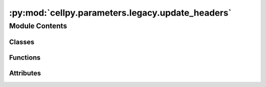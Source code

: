 :py:mod:`cellpy.parameters.legacy.update_headers`
=================================================

.. py:module:: cellpy.parameters.legacy.update_headers


Module Contents
---------------

Classes
~~~~~~~

.. autoapisummary::

   cellpy.parameters.legacy.update_headers.HeadersJournalV5
   cellpy.parameters.legacy.update_headers.HeadersJournalV7
   cellpy.parameters.legacy.update_headers.HeadersRawV4
   cellpy.parameters.legacy.update_headers.HeadersRawV5
   cellpy.parameters.legacy.update_headers.HeadersRawV6
   cellpy.parameters.legacy.update_headers.HeadersRawV7
   cellpy.parameters.legacy.update_headers.HeadersStepTableV7
   cellpy.parameters.legacy.update_headers.HeadersSummaryV5
   cellpy.parameters.legacy.update_headers.HeadersSummaryV6
   cellpy.parameters.legacy.update_headers.HeadersSummaryV7



Functions
~~~~~~~~~

.. autoapisummary::

   cellpy.parameters.legacy.update_headers.get_column_name_mapper
   cellpy.parameters.legacy.update_headers.rename_columns
   cellpy.parameters.legacy.update_headers.rename_fid_columns
   cellpy.parameters.legacy.update_headers.rename_raw_columns
   cellpy.parameters.legacy.update_headers.rename_step_columns
   cellpy.parameters.legacy.update_headers.rename_summary_columns



Attributes
~~~~~~~~~~

.. autoapisummary::

   cellpy.parameters.legacy.update_headers.HEADERS_KEYS_STEP_TABLE_EXTENDED
   cellpy.parameters.legacy.update_headers.HEADERS_STEP_TABLE_EXTENSIONS
   cellpy.parameters.legacy.update_headers.headers_journal_v0
   cellpy.parameters.legacy.update_headers.journal_header_versions
   cellpy.parameters.legacy.update_headers.raw_header_versions
   cellpy.parameters.legacy.update_headers.steps_header_versions
   cellpy.parameters.legacy.update_headers.summary_header_versions


.. py:class:: HeadersJournalV5


   Bases: :py:obj:`cellpy.parameters.internal_settings.BaseHeaders`

   .. autoapi-inheritance-diagram:: cellpy.parameters.legacy.update_headers.HeadersJournalV5
      :parts: 1

   Subclass of BaseSetting including option to add postfixes.

   .. rubric:: Example

   >>> header["key_postfix"]  # returns "value_postfix"

   .. py:attribute:: cell_type
      :type: str
      :value: 'cell_types'

      

   .. py:attribute:: cellpy_file_name
      :type: str
      :value: 'cellpy_file_names'

      

   .. py:attribute:: filename
      :type: str
      :value: 'filenames'

      

   .. py:attribute:: fixed
      :type: str
      :value: 'fixed'

      

   .. py:attribute:: group
      :type: str
      :value: 'groups'

      

   .. py:attribute:: label
      :type: str
      :value: 'labels'

      

   .. py:attribute:: loading
      :type: str
      :value: 'loadings'

      

   .. py:attribute:: mass
      :type: str
      :value: 'masses'

      

   .. py:attribute:: raw_file_names
      :type: str
      :value: 'raw_file_names'

      

   .. py:attribute:: sub_group
      :type: str
      :value: 'sub_groups'

      

   .. py:attribute:: total_mass
      :type: str
      :value: 'total_masses'

      


.. py:class:: HeadersJournalV7


   Bases: :py:obj:`cellpy.parameters.internal_settings.BaseHeaders`

   .. autoapi-inheritance-diagram:: cellpy.parameters.legacy.update_headers.HeadersJournalV7
      :parts: 1

   Subclass of BaseSetting including option to add postfixes.

   .. rubric:: Example

   >>> header["key_postfix"]  # returns "value_postfix"

   .. py:attribute:: argument
      :type: str
      :value: 'argument'

      

   .. py:attribute:: cell_type
      :type: str
      :value: 'cell_type'

      

   .. py:attribute:: cellpy_file_name
      :type: str
      :value: 'cellpy_file_name'

      

   .. py:attribute:: comment
      :type: str
      :value: 'comment'

      

   .. py:attribute:: experiment
      :type: str
      :value: 'experiment'

      

   .. py:attribute:: filename
      :type: str
      :value: 'filename'

      

   .. py:attribute:: fixed
      :type: str
      :value: 'fixed'

      

   .. py:attribute:: group
      :type: str
      :value: 'group'

      

   .. py:attribute:: instrument
      :type: str
      :value: 'instrument'

      

   .. py:attribute:: label
      :type: str
      :value: 'label'

      

   .. py:attribute:: loading
      :type: str
      :value: 'loading'

      

   .. py:attribute:: mass
      :type: str
      :value: 'mass'

      

   .. py:attribute:: nom_cap
      :type: str
      :value: 'nom_cap'

      

   .. py:attribute:: raw_file_names
      :type: str
      :value: 'raw_file_names'

      

   .. py:attribute:: sub_group
      :type: str
      :value: 'sub_group'

      

   .. py:attribute:: total_mass
      :type: str
      :value: 'total_mass'

      


.. py:class:: HeadersRawV4


   Bases: :py:obj:`cellpy.parameters.internal_settings.BaseHeaders`

   .. autoapi-inheritance-diagram:: cellpy.parameters.legacy.update_headers.HeadersRawV4
      :parts: 1

   Subclass of BaseSetting including option to add postfixes.

   .. rubric:: Example

   >>> header["key_postfix"]  # returns "value_postfix"

   .. py:attribute:: ac_impedance_txt
      :type: str
      :value: 'AC_Impedance'

      

   .. py:attribute:: aci_phase_angle_txt
      :type: str
      :value: 'ACI_Phase_Angle'

      

   .. py:attribute:: amplitude_txt
      :type: str
      :value: 'Amplitude'

      

   .. py:attribute:: charge_capacity_txt
      :type: str
      :value: 'Charge_Capacity'

      

   .. py:attribute:: charge_energy_txt
      :type: str
      :value: 'Charge_Energy'

      

   .. py:attribute:: current_txt
      :type: str
      :value: 'Current'

      

   .. py:attribute:: cycle_index_txt
      :type: str
      :value: 'Cycle_Index'

      

   .. py:attribute:: data_point_txt
      :type: str
      :value: 'Data_Point'

      

   .. py:attribute:: datetime_txt
      :type: str
      :value: 'DateTime'

      

   .. py:attribute:: discharge_capacity_txt
      :type: str
      :value: 'Discharge_Capacity'

      

   .. py:attribute:: discharge_energy_txt
      :type: str
      :value: 'Discharge_Energy'

      

   .. py:attribute:: dv_dt_txt
      :type: str
      :value: 'dV/dt'

      

   .. py:attribute:: frequency_txt
      :type: str
      :value: 'Frequency'

      

   .. py:attribute:: internal_resistance_txt
      :type: str
      :value: 'Internal_Resistance'

      

   .. py:attribute:: is_fc_data_txt
      :type: str
      :value: 'Is_FC_Data'

      

   .. py:attribute:: ref_ac_impedance_txt
      :type: str
      :value: 'Reference_AC_Impedance'

      

   .. py:attribute:: ref_aci_phase_angle_txt
      :type: str
      :value: 'Reference_ACI_Phase_Angle'

      

   .. py:attribute:: ref_voltage_txt
      :type: str
      :value: 'Reference_Voltage'

      

   .. py:attribute:: step_index_txt
      :type: str
      :value: 'Step_Index'

      

   .. py:attribute:: step_time_txt
      :type: str
      :value: 'Step_Time'

      

   .. py:attribute:: sub_step_index_txt
      :type: str
      :value: 'Sub_Step_Index'

      

   .. py:attribute:: sub_step_time_txt
      :type: str
      :value: 'Sub_Step_Time'

      

   .. py:attribute:: test_id_txt
      :type: str
      :value: 'Test_ID'

      

   .. py:attribute:: test_time_txt
      :type: str
      :value: 'Test_Time'

      

   .. py:attribute:: voltage_txt
      :type: str
      :value: 'Voltage'

      


.. py:class:: HeadersRawV5


   Bases: :py:obj:`cellpy.parameters.internal_settings.BaseHeaders`

   .. autoapi-inheritance-diagram:: cellpy.parameters.legacy.update_headers.HeadersRawV5
      :parts: 1

   Subclass of BaseSetting including option to add postfixes.

   .. rubric:: Example

   >>> header["key_postfix"]  # returns "value_postfix"

   .. py:attribute:: ac_impedance_txt
      :type: str
      :value: 'AC_Impedance'

      

   .. py:attribute:: aci_phase_angle_txt
      :type: str
      :value: 'ACI_Phase_Angle'

      

   .. py:attribute:: amplitude_txt
      :type: str
      :value: 'Amplitude'

      

   .. py:attribute:: charge_capacity_txt
      :type: str
      :value: 'Charge_Capacity'

      

   .. py:attribute:: charge_energy_txt
      :type: str
      :value: 'Charge_Energy'

      

   .. py:attribute:: current_txt
      :type: str
      :value: 'Current'

      

   .. py:attribute:: cycle_index_txt
      :type: str
      :value: 'Cycle_Index'

      

   .. py:attribute:: data_point_txt
      :type: str
      :value: 'Data_Point'

      

   .. py:attribute:: datetime_txt
      :type: str
      :value: 'DateTime'

      

   .. py:attribute:: discharge_capacity_txt
      :type: str
      :value: 'Discharge_Capacity'

      

   .. py:attribute:: discharge_energy_txt
      :type: str
      :value: 'Discharge_Energy'

      

   .. py:attribute:: dv_dt_txt
      :type: str
      :value: 'dV/dt'

      

   .. py:attribute:: frequency_txt
      :type: str
      :value: 'Frequency'

      

   .. py:attribute:: internal_resistance_txt
      :type: str
      :value: 'Internal_Resistance'

      

   .. py:attribute:: is_fc_data_txt
      :type: str
      :value: 'Is_FC_Data'

      

   .. py:attribute:: ref_ac_impedance_txt
      :type: str
      :value: 'Reference_AC_Impedance'

      

   .. py:attribute:: ref_aci_phase_angle_txt
      :type: str
      :value: 'Reference_ACI_Phase_Angle'

      

   .. py:attribute:: ref_voltage_txt
      :type: str
      :value: 'Reference_Voltage'

      

   .. py:attribute:: step_index_txt
      :type: str
      :value: 'Step_Index'

      

   .. py:attribute:: step_time_txt
      :type: str
      :value: 'Step_Time'

      

   .. py:attribute:: sub_step_index_txt
      :type: str
      :value: 'Sub_Step_Index'

      

   .. py:attribute:: sub_step_time_txt
      :type: str
      :value: 'Sub_Step_Time'

      

   .. py:attribute:: test_id_txt
      :type: str
      :value: 'Test_ID'

      

   .. py:attribute:: test_time_txt
      :type: str
      :value: 'Test_Time'

      

   .. py:attribute:: voltage_txt
      :type: str
      :value: 'Voltage'

      


.. py:class:: HeadersRawV6


   Bases: :py:obj:`cellpy.parameters.internal_settings.BaseHeaders`

   .. autoapi-inheritance-diagram:: cellpy.parameters.legacy.update_headers.HeadersRawV6
      :parts: 1

   Subclass of BaseSetting including option to add postfixes.

   .. rubric:: Example

   >>> header["key_postfix"]  # returns "value_postfix"

   .. py:attribute:: ac_impedance_txt
      :type: str
      :value: 'AC_Impedance'

      

   .. py:attribute:: aci_phase_angle_txt
      :type: str
      :value: 'ACI_Phase_Angle'

      

   .. py:attribute:: amplitude_txt
      :type: str
      :value: 'Amplitude'

      

   .. py:attribute:: charge_capacity_txt
      :type: str
      :value: 'Charge_Capacity'

      

   .. py:attribute:: charge_energy_txt
      :type: str
      :value: 'Charge_Energy'

      

   .. py:attribute:: current_txt
      :type: str
      :value: 'Current'

      

   .. py:attribute:: cycle_index_txt
      :type: str
      :value: 'Cycle_Index'

      

   .. py:attribute:: data_point_txt
      :type: str
      :value: 'Data_Point'

      

   .. py:attribute:: datetime_txt
      :type: str
      :value: 'DateTime'

      

   .. py:attribute:: discharge_capacity_txt
      :type: str
      :value: 'Discharge_Capacity'

      

   .. py:attribute:: discharge_energy_txt
      :type: str
      :value: 'Discharge_Energy'

      

   .. py:attribute:: dv_dt_txt
      :type: str
      :value: 'dV/dt'

      

   .. py:attribute:: frequency_txt
      :type: str
      :value: 'Frequency'

      

   .. py:attribute:: internal_resistance_txt
      :type: str
      :value: 'Internal_Resistance'

      

   .. py:attribute:: is_fc_data_txt
      :type: str
      :value: 'Is_FC_Data'

      

   .. py:attribute:: ref_ac_impedance_txt
      :type: str
      :value: 'Reference_AC_Impedance'

      

   .. py:attribute:: ref_aci_phase_angle_txt
      :type: str
      :value: 'Reference_ACI_Phase_Angle'

      

   .. py:attribute:: ref_voltage_txt
      :type: str
      :value: 'Reference_Voltage'

      

   .. py:attribute:: step_index_txt
      :type: str
      :value: 'Step_Index'

      

   .. py:attribute:: step_time_txt
      :type: str
      :value: 'Step_Time'

      

   .. py:attribute:: sub_step_index_txt
      :type: str
      :value: 'Sub_Step_Index'

      

   .. py:attribute:: sub_step_time_txt
      :type: str
      :value: 'Sub_Step_Time'

      

   .. py:attribute:: test_id_txt
      :type: str
      :value: 'Test_ID'

      

   .. py:attribute:: test_time_txt
      :type: str
      :value: 'Test_Time'

      

   .. py:attribute:: voltage_txt
      :type: str
      :value: 'Voltage'

      


.. py:class:: HeadersRawV7


   Bases: :py:obj:`cellpy.parameters.internal_settings.BaseHeaders`

   .. autoapi-inheritance-diagram:: cellpy.parameters.legacy.update_headers.HeadersRawV7
      :parts: 1

   Subclass of BaseSetting including option to add postfixes.

   .. rubric:: Example

   >>> header["key_postfix"]  # returns "value_postfix"

   .. py:attribute:: ac_impedance_txt
      :type: str
      :value: 'ac_impedance'

      

   .. py:attribute:: aci_phase_angle_txt
      :type: str
      :value: 'aci_phase_angle'

      

   .. py:attribute:: amplitude_txt
      :type: str
      :value: 'amplitude'

      

   .. py:attribute:: channel_id_txt
      :type: str
      :value: 'channel_id'

      

   .. py:attribute:: charge_capacity_txt
      :type: str
      :value: 'charge_capacity'

      

   .. py:attribute:: charge_energy_txt
      :type: str
      :value: 'charge_energy'

      

   .. py:attribute:: current_txt
      :type: str
      :value: 'current'

      

   .. py:attribute:: cycle_index_txt
      :type: str
      :value: 'cycle_index'

      

   .. py:attribute:: data_flag_txt
      :type: str
      :value: 'data_flag'

      

   .. py:attribute:: data_point_txt
      :type: str
      :value: 'data_point'

      

   .. py:attribute:: datetime_txt
      :type: str
      :value: 'date_time'

      

   .. py:attribute:: discharge_capacity_txt
      :type: str
      :value: 'discharge_capacity'

      

   .. py:attribute:: discharge_energy_txt
      :type: str
      :value: 'discharge_energy'

      

   .. py:attribute:: dv_dt_txt
      :type: str
      :value: 'dv_dt'

      

   .. py:attribute:: frequency_txt
      :type: str
      :value: 'frequency'

      

   .. py:attribute:: internal_resistance_txt
      :type: str
      :value: 'internal_resistance'

      

   .. py:attribute:: is_fc_data_txt
      :type: str
      :value: 'is_fc_data'

      

   .. py:attribute:: power_txt
      :type: str
      :value: 'power'

      

   .. py:attribute:: ref_ac_impedance_txt
      :type: str
      :value: 'ref_ac_impedance'

      

   .. py:attribute:: ref_aci_phase_angle_txt
      :type: str
      :value: 'ref_aci_phase_angle'

      

   .. py:attribute:: ref_voltage_txt
      :type: str
      :value: 'reference_voltage'

      

   .. py:attribute:: step_index_txt
      :type: str
      :value: 'step_index'

      

   .. py:attribute:: step_time_txt
      :type: str
      :value: 'step_time'

      

   .. py:attribute:: sub_step_index_txt
      :type: str
      :value: 'sub_step_index'

      

   .. py:attribute:: sub_step_time_txt
      :type: str
      :value: 'sub_step_time'

      

   .. py:attribute:: test_id_txt
      :type: str
      :value: 'test_id'

      

   .. py:attribute:: test_name_txt
      :type: str
      :value: 'test_name'

      

   .. py:attribute:: test_time_txt
      :type: str
      :value: 'test_time'

      

   .. py:attribute:: voltage_txt
      :type: str
      :value: 'voltage'

      


.. py:class:: HeadersStepTableV7


   Bases: :py:obj:`cellpy.parameters.internal_settings.BaseHeaders`

   .. autoapi-inheritance-diagram:: cellpy.parameters.legacy.update_headers.HeadersStepTableV7
      :parts: 1

   Subclass of BaseSetting including option to add postfixes.

   .. rubric:: Example

   >>> header["key_postfix"]  # returns "value_postfix"

   .. py:attribute:: charge
      :type: str
      :value: 'charge'

      

   .. py:attribute:: current
      :type: str
      :value: 'current'

      

   .. py:attribute:: cycle
      :type: str
      :value: 'cycle'

      

   .. py:attribute:: discharge
      :type: str
      :value: 'discharge'

      

   .. py:attribute:: info
      :type: str
      :value: 'info'

      

   .. py:attribute:: internal_resistance
      :type: str
      :value: 'ir'

      

   .. py:attribute:: internal_resistance_change
      :type: str
      :value: 'ir_pct_change'

      

   .. py:attribute:: point
      :type: str
      :value: 'point'

      

   .. py:attribute:: rate_avr
      :type: str
      :value: 'rate_avr'

      

   .. py:attribute:: step
      :type: str
      :value: 'step'

      

   .. py:attribute:: step_time
      :type: str
      :value: 'step_time'

      

   .. py:attribute:: sub_step
      :type: str
      :value: 'sub_step'

      

   .. py:attribute:: sub_type
      :type: str
      :value: 'sub_type'

      

   .. py:attribute:: test
      :type: str
      :value: 'test'

      

   .. py:attribute:: test_time
      :type: str
      :value: 'test_time'

      

   .. py:attribute:: type
      :type: str
      :value: 'type'

      

   .. py:attribute:: ustep
      :type: str
      :value: 'ustep'

      

   .. py:attribute:: voltage
      :type: str
      :value: 'voltage'

      


.. py:class:: HeadersSummaryV5


   Bases: :py:obj:`cellpy.parameters.internal_settings.BaseHeaders`

   .. autoapi-inheritance-diagram:: cellpy.parameters.legacy.update_headers.HeadersSummaryV5
      :parts: 1

   Subclass of BaseSetting including option to add postfixes.

   .. rubric:: Example

   >>> header["key_postfix"]  # returns "value_postfix"

   .. py:attribute:: areal_charge_capacity
      :type: str
      :value: 'areal_charge_capacity_u_mAh_cm2'

      

   .. py:attribute:: areal_discharge_capacity
      :type: str
      :value: 'areal_discharge_capacity_u_mAh_cm2'

      

   .. py:attribute:: charge_c_rate
      :type: str
      :value: 'Charge_C_rate'

      

   .. py:attribute:: charge_capacity
      :type: str
      :value: 'charge_capacity_u_mAh_g'

      

   .. py:attribute:: charge_capacity_loss
      :type: str
      :value: 'charge_capacity_loss_u_mAh_g'

      

   .. py:attribute:: charge_capacity_raw
      :type: str
      :value: 'Charge_Capacity'

      

   .. py:attribute:: coulombic_difference
      :type: str
      :value: 'coulombic_difference_u_mAh_g'

      

   .. py:attribute:: coulombic_efficiency
      :type: str
      :value: 'Coulombic_Efficiency(percentage)'

      

   .. py:attribute:: cumulated_charge_capacity
      :type: str
      :value: 'cumulated_charge_capacity_u_mAh_g'

      

   .. py:attribute:: cumulated_charge_capacity_loss
      :type: str
      :value: 'cumulated_charge_capacity_loss_u_mAh_g'

      

   .. py:attribute:: cumulated_coulombic_difference
      :type: str
      :value: 'cumulated_coulombic_difference_u_mAh_g'

      

   .. py:attribute:: cumulated_coulombic_efficiency
      :type: str
      :value: 'cumulated_coulombic_efficiency_u_percentage'

      

   .. py:attribute:: cumulated_discharge_capacity
      :type: str
      :value: 'cumulated_discharge_capacity_u_mAh_g'

      

   .. py:attribute:: cumulated_discharge_capacity_loss
      :type: str
      :value: 'cumulated_discharge_capacity_loss_u_mAh_g'

      

   .. py:attribute:: cumulated_ric
      :type: str
      :value: 'RIC(none)'

      

   .. py:attribute:: cumulated_ric_disconnect
      :type: str
      :value: 'RIC_Disconnect(none)'

      

   .. py:attribute:: cumulated_ric_sei
      :type: str
      :value: 'RIC_SEI(none)'

      

   .. py:attribute:: cycle_index
      :type: str
      :value: 'Cycle_Index'

      

   .. py:attribute:: data_point
      :type: str
      :value: 'Data_Point'

      

   .. py:attribute:: datetime
      :type: str
      :value: 'DateTime'

      

   .. py:attribute:: discharge_c_rate
      :type: str
      :value: 'Discharge_C_rate'

      

   .. py:attribute:: discharge_capacity
      :type: str
      :value: 'discharge_capacity_u_mAh_g'

      

   .. py:attribute:: discharge_capacity_loss
      :type: str
      :value: 'discharge_capacity_loss_u_mAh_g'

      

   .. py:attribute:: discharge_capacity_raw
      :type: str
      :value: 'Discharge_Capacity'

      

   .. py:attribute:: end_voltage_charge
      :type: str
      :value: 'End_Voltage_Charge(V)'

      

   .. py:attribute:: end_voltage_discharge
      :type: str
      :value: 'End_Voltage_Discharge(V)'

      

   .. py:attribute:: high_level
      :type: str
      :value: 'High_Level(percentage)'

      

   .. py:attribute:: ir_charge
      :type: str
      :value: 'IR_Charge(Ohms)'

      

   .. py:attribute:: ir_discharge
      :type: str
      :value: 'IR_Discharge(Ohms)'

      

   .. py:attribute:: low_level
      :type: str
      :value: 'Low_Level(percentage)'

      

   .. py:attribute:: normalized_charge_capacity
      :type: str
      :value: 'normalized_charge_capacity'

      

   .. py:attribute:: normalized_cycle_index
      :type: str
      :value: 'Normalized_Cycle_Index'

      

   .. py:attribute:: normalized_discharge_capacity
      :type: str
      :value: 'normalized_discharge_capacity'

      

   .. py:attribute:: ocv_first_max
      :type: str
      :value: 'OCV_First_Max(V)'

      

   .. py:attribute:: ocv_first_min
      :type: str
      :value: 'OCV_First_Min(V)'

      

   .. py:attribute:: ocv_second_max
      :type: str
      :value: 'OCV_Second_Max(V)'

      

   .. py:attribute:: ocv_second_min
      :type: str
      :value: 'OCV_Second_Min(V)'

      

   .. py:attribute:: shifted_charge_capacity
      :type: str
      :value: 'Charge_Endpoint_Slippage(mAh/g)'

      

   .. py:attribute:: shifted_discharge_capacity
      :type: str
      :value: 'Discharge_Endpoint_Slippage(mAh/g)'

      

   .. py:attribute:: temperature_last
      :type: str
      :value: 'Last_Temperature(C)'

      

   .. py:attribute:: temperature_mean
      :type: str
      :value: 'Average_Temperature(C)'

      

   .. py:attribute:: test_time
      :type: str
      :value: 'Test_Time'

      


.. py:class:: HeadersSummaryV6


   Bases: :py:obj:`cellpy.parameters.internal_settings.BaseHeaders`

   .. autoapi-inheritance-diagram:: cellpy.parameters.legacy.update_headers.HeadersSummaryV6
      :parts: 1

   Subclass of BaseSetting including option to add postfixes.

   .. rubric:: Example

   >>> header["key_postfix"]  # returns "value_postfix"

   .. py:attribute:: areal_charge_capacity
      :type: str
      :value: 'areal_charge_capacity_u_mAh_cm2'

      

   .. py:attribute:: areal_discharge_capacity
      :type: str
      :value: 'areal_discharge_capacity_u_mAh_cm2'

      

   .. py:attribute:: channel_id
      :type: str
      :value: 'channel_id'

      

   .. py:attribute:: charge_c_rate
      :type: str
      :value: 'charge_c_rate'

      

   .. py:attribute:: charge_capacity
      :type: str
      :value: 'charge_capacity_u_mAh_g'

      

   .. py:attribute:: charge_capacity_loss
      :type: str
      :value: 'charge_capacity_loss_u_mAh_g'

      

   .. py:attribute:: charge_capacity_raw
      :type: str
      :value: 'charge_capacity'

      

   .. py:attribute:: coulombic_difference
      :type: str
      :value: 'coulombic_difference_u_mAh_g'

      

   .. py:attribute:: coulombic_efficiency
      :type: str
      :value: 'coulombic_efficiency_u_percentage'

      

   .. py:attribute:: cumulated_charge_capacity
      :type: str
      :value: 'cumulated_charge_capacity_u_mAh_g'

      

   .. py:attribute:: cumulated_charge_capacity_loss
      :type: str
      :value: 'cumulated_charge_capacity_loss_u_mAh_g'

      

   .. py:attribute:: cumulated_coulombic_difference
      :type: str
      :value: 'cumulated_coulombic_difference_u_mAh_g'

      

   .. py:attribute:: cumulated_coulombic_efficiency
      :type: str
      :value: 'cumulated_coulombic_efficiency_u_percentage'

      

   .. py:attribute:: cumulated_discharge_capacity
      :type: str
      :value: 'cumulated_discharge_capacity_u_mAh_g'

      

   .. py:attribute:: cumulated_discharge_capacity_loss
      :type: str
      :value: 'cumulated_discharge_capacity_loss_u_mAh_g'

      

   .. py:attribute:: cumulated_ric
      :type: str
      :value: 'cumulated_ric_u_none'

      

   .. py:attribute:: cumulated_ric_disconnect
      :type: str
      :value: 'cumulated_ric_disconnect_u_none'

      

   .. py:attribute:: cumulated_ric_sei
      :type: str
      :value: 'cumulated_ric_sei_u_none'

      

   .. py:attribute:: cycle_index
      :type: str
      :value: 'cycle_index'

      

   .. py:attribute:: data_flag
      :type: str
      :value: 'data_flag'

      

   .. py:attribute:: data_point
      :type: str
      :value: 'data_point'

      

   .. py:attribute:: datetime
      :type: str
      :value: 'date_time'

      

   .. py:attribute:: discharge_c_rate
      :type: str
      :value: 'discharge_c_rate'

      

   .. py:attribute:: discharge_capacity
      :type: str
      :value: 'discharge_capacity_u_mAh_g'

      

   .. py:attribute:: discharge_capacity_loss
      :type: str
      :value: 'discharge_capacity_loss_u_mAh_g'

      

   .. py:attribute:: discharge_capacity_raw
      :type: str
      :value: 'discharge_capacity'

      

   .. py:attribute:: end_voltage_charge
      :type: str
      :value: 'end_voltage_charge_u_V'

      

   .. py:attribute:: end_voltage_discharge
      :type: str
      :value: 'end_voltage_discharge_u_V'

      

   .. py:attribute:: high_level
      :type: str
      :value: 'high_level_u_percentage'

      

   .. py:attribute:: ir_charge
      :type: str
      :value: 'ir_charge_u_Ohms'

      

   .. py:attribute:: ir_discharge
      :type: str
      :value: 'ir_discharge_u_Ohms'

      

   .. py:attribute:: low_level
      :type: str
      :value: 'low_level_u_percentage'

      

   .. py:attribute:: normalized_charge_capacity
      :type: str
      :value: 'normalized_charge_capacity'

      

   .. py:attribute:: normalized_cycle_index
      :type: str
      :value: 'normalized_cycle_index'

      

   .. py:attribute:: normalized_discharge_capacity
      :type: str
      :value: 'normalized_discharge_capacity'

      

   .. py:attribute:: ocv_first_max
      :type: str
      :value: 'ocv_first_max_u_V'

      

   .. py:attribute:: ocv_first_min
      :type: str
      :value: 'ocv_first_min_u_V'

      

   .. py:attribute:: ocv_second_max
      :type: str
      :value: 'ocv_second_max_u_V'

      

   .. py:attribute:: ocv_second_min
      :type: str
      :value: 'ocv_second_min_u_V'

      

   .. py:attribute:: shifted_charge_capacity
      :type: str
      :value: 'shifted_charge_capacity_u_mAh_g'

      

   .. py:attribute:: shifted_discharge_capacity
      :type: str
      :value: 'shifted_discharge_capacity_u_mAh_g'

      

   .. py:attribute:: temperature_last
      :type: str
      :value: 'temperature_last_u_C'

      

   .. py:attribute:: temperature_mean
      :type: str
      :value: 'temperature_mean_u_C'

      

   .. py:attribute:: test_name
      :type: str
      :value: 'test_name'

      

   .. py:attribute:: test_time
      :type: str
      :value: 'test_time'

      


.. py:class:: HeadersSummaryV7


   Bases: :py:obj:`cellpy.parameters.internal_settings.BaseHeaders`

   .. autoapi-inheritance-diagram:: cellpy.parameters.legacy.update_headers.HeadersSummaryV7
      :parts: 1

   Subclass of BaseSetting including option to add postfixes.

   .. rubric:: Example

   >>> header["key_postfix"]  # returns "value_postfix"

   .. py:attribute:: areal_charge_capacity
      :type: str
      :value: 'charge_capacity_areal'

      

   .. py:attribute:: areal_discharge_capacity
      :type: str
      :value: 'discharge_capacity_areal'

      

   .. py:attribute:: channel_id
      :type: str
      :value: 'channel_id'

      

   .. py:attribute:: charge_c_rate
      :type: str
      :value: 'charge_c_rate'

      

   .. py:attribute:: charge_capacity
      :type: str
      :value: 'charge_capacity_gravimetric'

      

   .. py:attribute:: charge_capacity_loss
      :type: str
      :value: 'charge_capacity_loss_gravimetric'

      

   .. py:attribute:: charge_capacity_raw
      :type: str
      :value: 'charge_capacity'

      

   .. py:attribute:: coulombic_difference
      :type: str
      :value: 'coulombic_difference_gravimetric'

      

   .. py:attribute:: coulombic_efficiency
      :type: str
      :value: 'coulombic_efficiency'

      

   .. py:attribute:: cumulated_charge_capacity
      :type: str
      :value: 'cumulated_charge_capacity_gravimetric'

      

   .. py:attribute:: cumulated_charge_capacity_loss
      :type: str
      :value: 'cumulated_charge_capacity_loss_gravimetric'

      

   .. py:attribute:: cumulated_coulombic_difference
      :type: str
      :value: 'cumulated_coulombic_difference_gravimetric'

      

   .. py:attribute:: cumulated_coulombic_efficiency
      :type: str
      :value: 'cumulated_coulombic_efficiency'

      

   .. py:attribute:: cumulated_discharge_capacity
      :type: str
      :value: 'cumulated_discharge_capacity_gravimetric'

      

   .. py:attribute:: cumulated_discharge_capacity_loss
      :type: str
      :value: 'cumulated_discharge_capacity_loss_gravimetric'

      

   .. py:attribute:: cumulated_ric
      :type: str
      :value: 'cumulated_ric'

      

   .. py:attribute:: cumulated_ric_disconnect
      :type: str
      :value: 'cumulated_ric_disconnect'

      

   .. py:attribute:: cumulated_ric_sei
      :type: str
      :value: 'cumulated_ric_sei'

      

   .. py:attribute:: cycle_index
      :type: str
      :value: 'cycle_index'

      

   .. py:attribute:: data_flag
      :type: str
      :value: 'data_flag'

      

   .. py:attribute:: data_point
      :type: str
      :value: 'data_point'

      

   .. py:attribute:: datetime
      :type: str
      :value: 'date_time'

      

   .. py:attribute:: discharge_c_rate
      :type: str
      :value: 'discharge_c_rate'

      

   .. py:attribute:: discharge_capacity
      :type: str
      :value: 'discharge_capacity_gravimetric'

      

   .. py:attribute:: discharge_capacity_loss
      :type: str
      :value: 'discharge_capacity_loss_gravimetric'

      

   .. py:attribute:: discharge_capacity_raw
      :type: str
      :value: 'discharge_capacity'

      

   .. py:attribute:: end_voltage_charge
      :type: str
      :value: 'end_voltage_charge'

      

   .. py:attribute:: end_voltage_discharge
      :type: str
      :value: 'end_voltage_discharge'

      

   .. py:attribute:: high_level
      :type: str
      :value: 'high_level'

      

   .. py:attribute:: ir_charge
      :type: str
      :value: 'ir_charge'

      

   .. py:attribute:: ir_discharge
      :type: str
      :value: 'ir_discharge'

      

   .. py:attribute:: low_level
      :type: str
      :value: 'low_level'

      

   .. py:attribute:: normalized_charge_capacity
      :type: str
      :value: 'normalized_charge_capacity'

      

   .. py:attribute:: normalized_cycle_index
      :type: str
      :value: 'normalized_cycle_index'

      

   .. py:attribute:: normalized_discharge_capacity
      :type: str
      :value: 'normalized_discharge_capacity'

      

   .. py:attribute:: ocv_first_max
      :type: str
      :value: 'ocv_first_max'

      

   .. py:attribute:: ocv_first_min
      :type: str
      :value: 'ocv_first_min'

      

   .. py:attribute:: ocv_second_max
      :type: str
      :value: 'ocv_second_max'

      

   .. py:attribute:: ocv_second_min
      :type: str
      :value: 'ocv_second_min'

      

   .. py:attribute:: shifted_charge_capacity
      :type: str
      :value: 'shifted_charge_capacity_gravimetric'

      

   .. py:attribute:: shifted_discharge_capacity
      :type: str
      :value: 'shifted_discharge_capacity_gravimetric'

      

   .. py:attribute:: temperature_last
      :type: str
      :value: 'temperature_last'

      

   .. py:attribute:: temperature_mean
      :type: str
      :value: 'temperature_mean'

      

   .. py:attribute:: test_name
      :type: str
      :value: 'test_name'

      

   .. py:attribute:: test_time
      :type: str
      :value: 'test_time'

      


.. py:function:: get_column_name_mapper(old_columns: cellpy.parameters.internal_settings.BaseHeaders, new_columns: cellpy.parameters.internal_settings.BaseHeaders) -> Tuple[Dict[str, str], List[str], List[str]]

   Create a dictionary that maps old column names to new column names.

   :param old_columns: The BaseHeaders for the old format.
   :param new_columns: The BaseHeaders for the new format.

   :returns: Translation dictionary, list of missing keys in new format, list of missing keys in old format.


.. py:function:: rename_columns(df: pandas.DataFrame, old: cellpy.parameters.internal_settings.BaseHeaders, new: cellpy.parameters.internal_settings.BaseHeaders, remove_missing_in_new: bool = False, populate_missing_in_old: bool = True) -> pandas.DataFrame

   Rename the column headers of a cells dataframe.

   Usage:
       >>>  old_format_headers = HeadersSummaryV6()
       >>>  new_format_headers = HeadersSummaryV7()
       >>>  df_new_format = rename_columns(df_old_format, old_format_headers, new_format_headers)

   :param df: The dataframe.
   :param old: The BaseHeaders for the old format.
   :param new: The BaseHeaders for the new format.
   :param remove_missing_in_new: remove the columns that are not defined in the new format.
   :param populate_missing_in_old: add "new-format" missing columns (with np.NAN).

   :returns: Dataframe with updated columns


.. py:function:: rename_fid_columns(fid_table: pandas.DataFrame, old_version: int, new_version: int = CELLPY_FILE_VERSION, **kwargs) -> pandas.DataFrame


.. py:function:: rename_raw_columns(raw: pandas.DataFrame, old_version: int, new_version: int = CELLPY_FILE_VERSION, **kwargs) -> pandas.DataFrame


.. py:function:: rename_step_columns(steps: pandas.DataFrame, old_version: int, new_version: int = CELLPY_FILE_VERSION, **kwargs) -> pandas.DataFrame


.. py:function:: rename_summary_columns(summary: pandas.DataFrame, old_version: int, new_version: int = CELLPY_FILE_VERSION, **kwargs) -> pandas.DataFrame

   Rename the summary headers to new format.

   :param summary: summary dataframe in old format.
   :param old_version: old format (cellpy_file_format (might use summary format number instead soon)).
   :param new_version: new format (cellpy_file_format (might use summary format number instead soon)).
   :param \*\*kwargs: remove_missing_in_new (bool): remove the columns that are not defined in the new format.
                      populate_missing_in_old (bool): add "new-format" missing columns (with np.NAN).

   :returns: summary (pandas.DataFrame) with column headers in the new format.


.. py:data:: HEADERS_KEYS_STEP_TABLE_EXTENDED
   :value: ['point', 'test_time', 'step_time', 'current', 'voltage', 'charge', 'discharge', 'internal_resistance']

   

.. py:data:: HEADERS_STEP_TABLE_EXTENSIONS
   :value: ['min', 'max', 'avr', 'first', 'last', 'delta', 'std']

   

.. py:data:: headers_journal_v0

   

.. py:data:: journal_header_versions

   

.. py:data:: raw_header_versions

   

.. py:data:: steps_header_versions

   

.. py:data:: summary_header_versions

   


